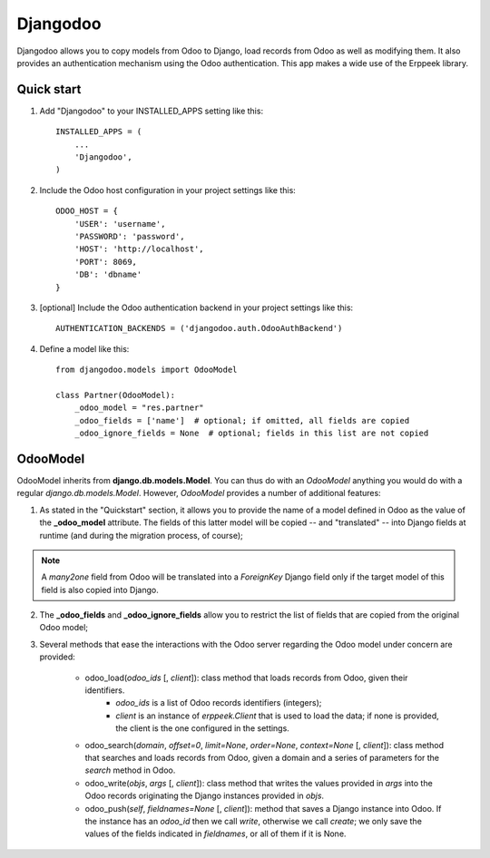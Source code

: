 =========
Djangodoo
=========

Djangodoo allows you to copy models from Odoo to Django, load records from Odoo as well as modifying them. It also provides an authentication  mechanism using the Odoo authentication. This app makes a wide use of the Erppeek library. 

Quick start
-----------

1. Add "Djangodoo" to your INSTALLED_APPS setting like this::

    INSTALLED_APPS = (
        ...
        'Djangodoo',
    )

2. Include the Odoo host configuration in your project settings like this::

    ODOO_HOST = {
        'USER': 'username',
        'PASSWORD': 'password',
        'HOST': 'http://localhost',
        'PORT': 8069,
        'DB': 'dbname'
    }

3. [optional] Include the Odoo authentication backend in your project settings like this::

    AUTHENTICATION_BACKENDS = ('djangodoo.auth.OdooAuthBackend')

4. Define a model like this::

    from djangodoo.models import OdooModel
    
    class Partner(OdooModel):
        _odoo_model = "res.partner"
        _odoo_fields = ['name']  # optional; if omitted, all fields are copied
        _odoo_ignore_fields = None  # optional; fields in this list are not copied


OdooModel
---------

OdooModel inherits from **django.db.models.Model**. You can thus do with an *OdooModel* anything you would do with a regular *django.db.models.Model*. However, *OdooModel* provides a number of additional features:

1. As stated in the "Quickstart" section, it allows you to provide the name of a model defined in Odoo as the value of the **_odoo_model** attribute. The fields of this latter model will be copied -- and "translated" -- into Django fields at runtime (and during the migration process, of course);

.. note::

  A *many2one* field from Odoo will be translated into a *ForeignKey* Django field only if the target model of this field is also copied into Django.


2. The **_odoo_fields** and **_odoo_ignore_fields** allow you to restrict the list of fields that are copied from the original Odoo model;

3. Several methods that ease the interactions with the Odoo server regarding the Odoo model under concern are provided:
    
    * odoo_load(*odoo_ids* [, *client*]): class method that loads records from Odoo, given their identifiers.
        * `odoo_ids` is a list of Odoo records identifiers (integers);
        * `client` is an instance of *erppeek.Client* that is used to load the data; if none is provided, the client is the one configured in the settings.

    * odoo_search(*domain*, *offset=0*, *limit=None*, *order=None*, *context=None* [, *client*]): class method that searches and loads records from Odoo, given a domain and a series of parameters for the *search* method in Odoo.
    
    * odoo_write(*objs*, *args* [, *client*]): class method that writes the values provided in `args` into the Odoo records originating the Django instances provided in `objs`.
    
    * odoo_push(*self*, *fieldnames=None* [, *client*]): method that saves a Django instance into Odoo. If the instance has an *odoo_id* then we call `write`, otherwise we call `create`; we only save the values of the fields indicated in `fieldnames`, or all of them if it is None.


.. Authentication
.. --------------



